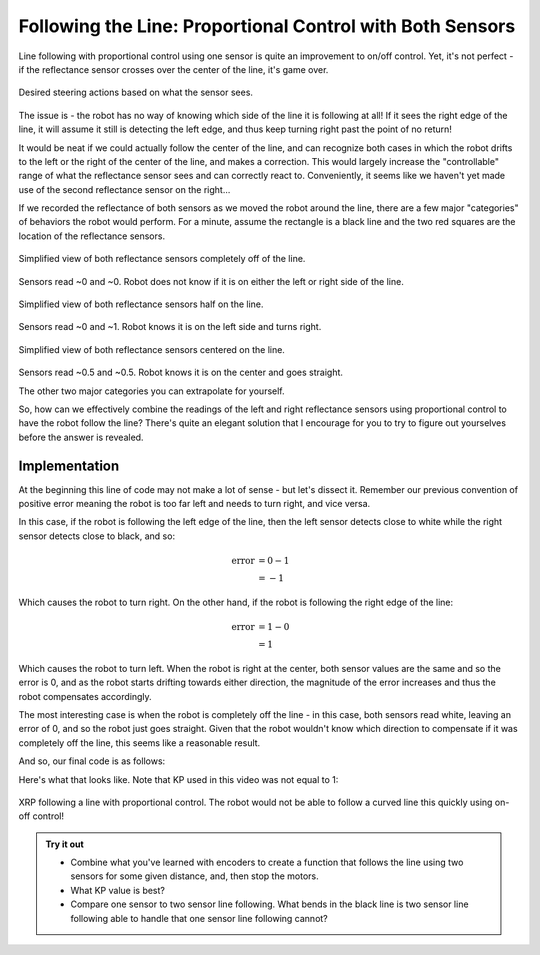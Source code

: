Following the Line: Proportional Control with Both Sensors
==========================================================

Line following with proportional control using one sensor is quite an
improvement to on/off control. Yet, it's not perfect - if the reflectance sensor
crosses over the center of the line, it's game over.

.. figure:: media/p_control_2_sensors_actions.png
    :align: center

    Desired steering actions based on what the sensor sees.

The issue is - the robot has no way of knowing which side of the line it is
following at all! If it sees the right edge of the line, it will assume it still
is detecting the left edge, and thus keep turning right past the point of no
return!

It would be neat if we could actually follow the center of the line, and can
recognize both cases in which the robot drifts to the left or the right of the
center of the line, and makes a correction. This would largely increase the
"controllable" range of what the reflectance sensor sees and can correctly react
to. Conveniently, it seems like we haven't yet made use of the second
reflectance sensor on the right...

If we recorded the reflectance of both sensors as we moved the robot around the
line, there are a few major "categories" of behaviors the robot would perform.
For a minute, assume the rectangle is a black line and the two red squares are
the location of the reflectance sensors.

.. figure:: media/p_control_2_sensors_left.png
    :align: center

    Simplified view of both reflectance sensors completely off of the line.

Sensors read ~0 and ~0. Robot does not know if it is on either the left or right
side of the line.

.. figure:: media/p_control_2_sensors_half.png
    :align: center

    Simplified view of both reflectance sensors half on the line.

Sensors read ~0 and ~1. Robot knows it is on the left side and turns right.

.. figure:: media/p_control_2_sensors_centered.png
    :align: center

    Simplified view of both reflectance sensors centered on the line.

Sensors read ~0.5 and ~0.5. Robot knows it is on the center and goes straight.

The other two major categories you can extrapolate for yourself.

So, how can we effectively combine the readings of the left and right
reflectance sensors using proportional control to have the robot follow the
line? There's quite an elegant solution that I encourage for you to try to
figure out yourselves before the answer is revealed.

Implementation
--------------
.. tab-set::

    .. tab-item:: Python

        .. code-block:: python

            error = reflectance.get_left() - reflectance.get_right()

    .. tab-item:: Blockly

        .. image:: media/error.png
            :width: 300

At the beginning this line of code may not make a lot of sense - but let's
dissect it. Remember our previous convention of positive error meaning the robot
is too far left and needs to turn right, and vice versa.

In this case, if the robot is following the left edge of the line, then the left
sensor detects close to white while the right sensor detects close to black, and
so:

.. math:: 

    \begin{align}
    \text{error} & = 0 - 1 \\
    & = -1
    \end{align}


Which causes the robot to turn right. On the other hand, if the
robot is following the right edge of the line:

.. math:: 

    \begin{align}
    \text{error} & = 1 - 0 \\
    & = 1
    \end{align}

Which causes the robot to turn left. When the robot is right at the center, both
sensor values are the same and so the error is 0, and as the robot starts
drifting towards either direction, the magnitude of the error increases and thus
the robot compensates accordingly.

The most interesting case is when the robot is completely off the line - in this
case, both sensors read white, leaving an error of 0, and so the robot just goes
straight. Given that the robot wouldn't know which direction to compensate if it
was completely off the line, this seems like a reasonable result.

And so, our final code is as follows:

.. tab-set::

    .. tab-item:: Python

        .. code-block:: python

            from XRPLib.defaults import *

            # Try different values for KP and base_effort to get things working smoothly
            KP = 1
            base_effort = 0.5

            while True:
                error = reflectance.get_left() - reflectance.get_right()
                drivetrain.set_effort(base_effort - KP * error, base_effort + KP * error)
    
    .. tab-item:: Blockly
        
        .. image:: media/set_effort_program.png
            :width: 550

Here's what that looks like. Note that KP used in this video was not equal to 1:

.. figure:: media/proportional_line_following.gif
    :align: center

    XRP following a line with proportional control. The robot would not be able 
    to follow a curved line this quickly using on-off control!

.. admonition:: Try it out

    * Combine what you've learned with encoders to create a function that 
      follows the line using two sensors for some given distance, and, then stop
      the motors.
    * What KP value is best? 
    * Compare one sensor to two sensor line following. What bends in the black
      line is two sensor line following able to handle that one sensor line
      following cannot?
